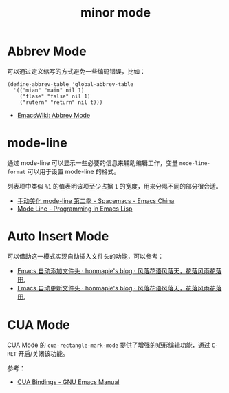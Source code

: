 #+TITLE:      minor mode

* 目录                                                    :TOC_4_gh:noexport:
- [[#abbrev-mode][Abbrev Mode]]
- [[#mode-line][mode-line]]
- [[#auto-insert-mode][Auto Insert Mode]]
- [[#cua-mode][CUA Mode]]

* Abbrev Mode
  可以通过定义缩写的方式避免一些编码错误，比如：
  #+BEGIN_SRC elisp
    (define-abbrev-table 'global-abbrev-table
      '(("mian" "main" nil 1)
        ("flase" "false" nil 1)
        ("rutern" "return" nil t)))
  #+END_SRC

  + [[https://www.emacswiki.org/emacs/AbbrevMode][EmacsWiki: Abbrev Mode]]

* mode-line
  通过 mode-line 可以显示一些必要的信息来辅助编辑工作，变量 ~mode-line-format~ 可以用于设置 mode-line 的格式。

  列表项中类似 ~%1~ 的值表明该项至少占据 ~1~ 的宽度，用来分隔不同的部分很合适。

  + [[https://emacs-china.org/t/topic/655][手动美化 mode-line 第二季 - Spacemacs - Emacs China]]
  + [[https://www.gnu.org/software/emacs/manual/html_node/eintr/Mode-Line.html][Mode Line - Programming in Emacs Lisp]]

* Auto Insert Mode
  可以借助这一模式实现自动插入文件头的功能，可以参考：
  + [[https://honmaple.me/articles/2018/01/emacs%E8%87%AA%E5%8A%A8%E6%B7%BB%E5%8A%A0%E6%96%87%E4%BB%B6%E5%A4%B4.html][Emacs 自动添加文件头 · honmaple's blog · 风落花语风落天，花落风雨花落田.]]
  + [[https://honmaple.me/articles/2018/01/emacs%E8%87%AA%E5%8A%A8%E6%9B%B4%E6%96%B0%E6%96%87%E4%BB%B6%E5%A4%B4.html][Emacs 自动更新文件头 · honmaple's blog · 风落花语风落天，花落风雨花落田.]]

* CUA Mode
  CUA Mode 的 ~cua-rectangle-mark-mode~ 提供了增强的矩形编辑功能，通过 ~C-RET~ 开启/关闭该功能。

  参考：
  + [[https://www.gnu.org/software/emacs/manual/html_node/emacs/CUA-Bindings.html][CUA Bindings - GNU Emacs Manual]]

